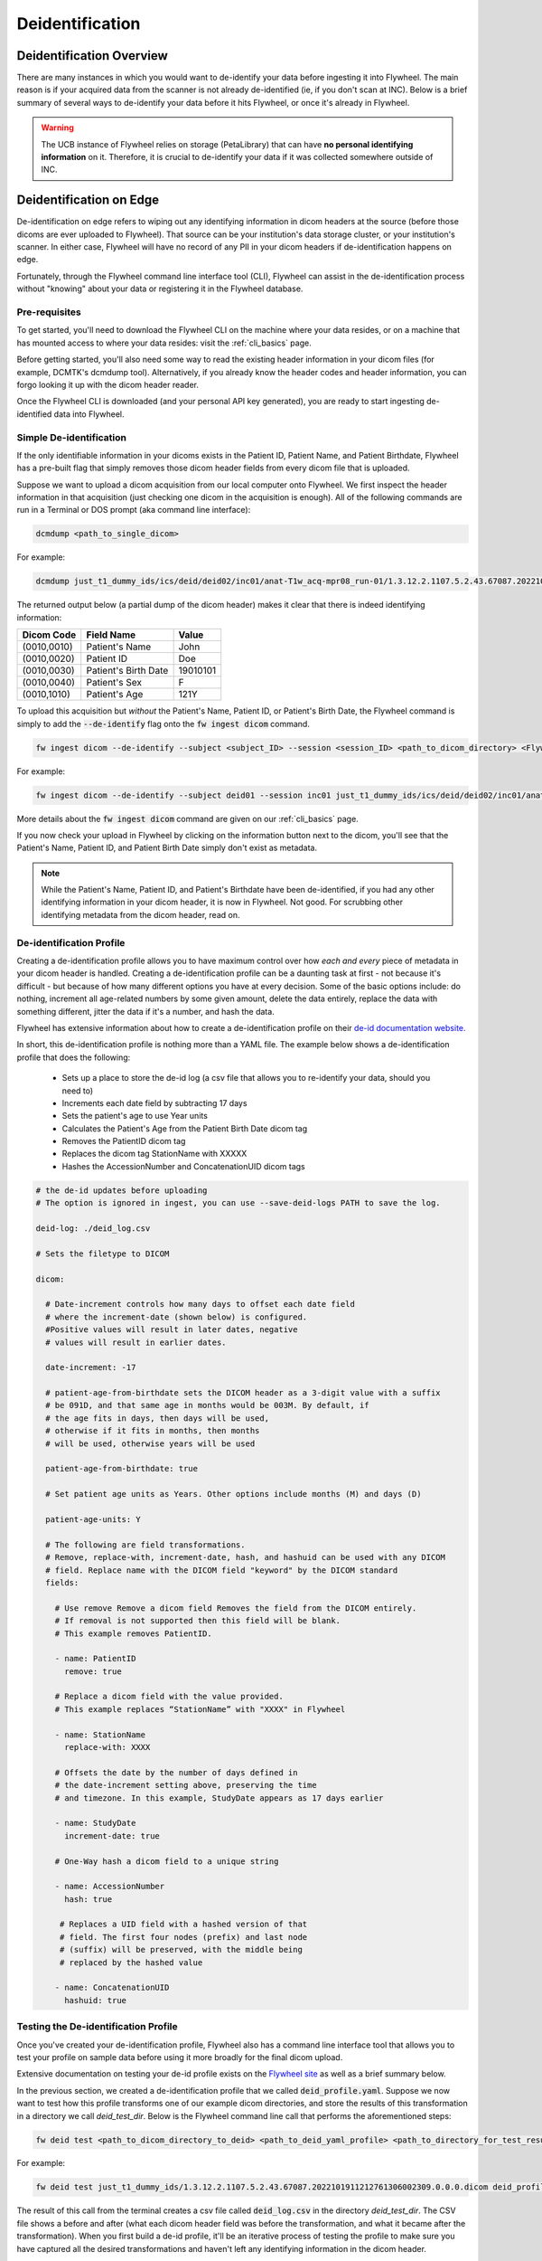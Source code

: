 .. _deidentification:

Deidentification
================

Deidentification Overview
*************************
There are many instances in which you would want to de-identify your data before ingesting it into Flywheel. The main reason is if your acquired data from the scanner is not already de-identified (ie, if you don't scan at INC). Below is a brief summary of several ways to de-identify your data before it hits Flywheel, or once it's already in Flywheel.

.. warning::
    The UCB instance of Flywheel relies on storage (PetaLibrary) that can have **no personal identifying information** on it. Therefore, it is crucial to de-identify your data if it was collected somewhere outside of INC.

Deidentification on Edge
************************
De-identification on edge refers to wiping out any identifying information in dicom headers at the source (before those dicoms are ever uploaded to Flywheel). That source can be your institution's data storage cluster, or your institution's scanner. In either case, Flywheel will have no record of any PII in your dicom headers if de-identification happens on edge.

Fortunately, through the Flywheel command line interface tool (CLI), Flywheel can assist in the de-identification process without "knowing" about your data or registering it in the Flywheel database.

Pre-requisites
++++++++++++++
To get started, you'll need to download the Flywheel CLI on the machine where your data resides, or on a machine that has mounted access to where your data resides: visit the :ref:`cli_basics` page.

Before getting started, you'll also need some way to read the existing header information in your dicom files (for example, DCMTK's dcmdump tool). Alternatively, if you already know the header codes and header information, you can forgo looking it up with the dicom header reader.

Once the Flywheel CLI is downloaded (and your personal API key generated), you are ready to start ingesting de-identified data into Flywheel.

Simple De-identification
++++++++++++++++++++++++
If the only identifiable information in your dicoms exists in the Patient ID, Patient Name, and Patient Birthdate, Flywheel has a pre-built flag that simply removes those dicom header fields from every dicom file that is uploaded.

Suppose we want to upload a dicom acquisition from our local computer onto Flywheel. We first inspect the header information in that acquisition (just checking one dicom in the acquisition is enough). All of the following commands are run in a Terminal or DOS prompt (aka command line interface):

.. code-block:: bash

    dcmdump <path_to_single_dicom>

For example:

.. code-block:: bash

    dcmdump just_t1_dummy_ids/ics/deid/deid02/inc01/anat-T1w_acq-mpr08_run-01/1.3.12.2.1107.5.2.43.67087.2022101911212761306002309.0.0.0.dicom/1.3.12.2.1107.5.2.43.67087.2022101911284077703103114.MR.dcm

The returned output below (a partial dump of the dicom header) makes it clear that there is indeed identifying information:

+---------------------+-----------------------------+--------------------------------+
| Dicom Code          | Field Name                  | Value                          |
+=====================+=============================+================================+
| (0010,0010)         | Patient's Name              | John                           |
+---------------------+-----------------------------+--------------------------------+
| (0010,0020)         | Patient ID                  | Doe                            |
+---------------------+-----------------------------+--------------------------------+
| (0010,0030)         | Patient's Birth Date        | 19010101                       |
+---------------------+-----------------------------+--------------------------------+
| (0010,0040)         | Patient's Sex               | F                              |
+---------------------+-----------------------------+--------------------------------+
| (0010,1010)         | Patient's Age               | 121Y                           |
+---------------------+-----------------------------+--------------------------------+

To upload this acquisition but *without* the Patient's Name, Patient ID, or Patient's Birth Date, the Flywheel command is simply to add the :code:`--de-identify` flag onto the :code:`fw ingest dicom` command.

.. code-block:: bash

    fw ingest dicom --de-identify --subject <subject_ID> --session <session_ID> <path_to_dicom_directory> <Flywheel Group> <Flywheel Project>

For example:

.. code-block:: bash

    fw ingest dicom --de-identify --subject deid01 --session inc01 just_t1_dummy_ids/ics/deid/deid02/inc01/anat-T1w_acq-mpr08_run-01/1.3.12.2.1107.5.2.43.67087.2022101911212761306002309.0.0.0.dicom ics deid

More details about the :code:`fw ingest dicom` command are given on our :ref:`cli_basics` page.

If you now check your upload in Flywheel by clicking on the information button next to the dicom, you'll see that the Patient's Name, Patient ID, and Patient Birth Date simply don't exist as metadata.

.. note::
    While the Patient's Name, Patient ID, and Patient's Birthdate have been de-identified, if you had any other identifying information in your dicom header, it is now in Flywheel. Not good. For scrubbing other identifying metadata from the dicom header, read on.

De-identification Profile
+++++++++++++++++++++++++
Creating a de-identification profile allows you to have maximum control over how *each and every* piece of metadata in your dicom header is handled. Creating a de-identification profile can be a daunting task at first - not because it's difficult - but because of how many different options you have at every decision. Some of the basic options include: do nothing, increment all age-related numbers by some given amount, delete the data entirely, replace the data with something different, jitter the data if it's a number, and hash the data.

Flywheel has extensive information about how to create a de-identification profile on their `de-id documentation website. <https://docs.flywheel.io/hc/en-us/articles/1500003050521>`_

In short, this de-identification profile is nothing more than a YAML file. The example below shows a de-identification profile that does the following:

    * Sets up a place to store the de-id log (a csv file that allows you to re-identify your data, should you need to)

    * Increments each date field by subtracting 17 days

    * Sets the patient's age to use Year units

    * Calculates the Patient's Age from the Patient Birth Date dicom tag

    * Removes the PatientID dicom tag

    * Replaces the dicom tag StationName with XXXXX

    * Hashes the AccessionNumber and ConcatenationUID dicom tags

.. code-block:: yaml

    # the de-id updates before uploading
    # The option is ignored in ingest, you can use --save-deid-logs PATH to save the log.

    deid-log: ./deid_log.csv

    # Sets the filetype to DICOM

    dicom:

      # Date-increment controls how many days to offset each date field
      # where the increment-date (shown below) is configured.
      #Positive values will result in later dates, negative
      # values will result in earlier dates.

      date-increment: -17

      # patient-age-from-birthdate sets the DICOM header as a 3-digit value with a suffix
      # be 091D, and that same age in months would be 003M. By default, if
      # the age fits in days, then days will be used,
      # otherwise if it fits in months, then months
      # will be used, otherwise years will be used

      patient-age-from-birthdate: true

      # Set patient age units as Years. Other options include months (M) and days (D)

      patient-age-units: Y

      # The following are field transformations.
      # Remove, replace-with, increment-date, hash, and hashuid can be used with any DICOM
      # field. Replace name with the DICOM field "keyword" by the DICOM standard
      fields:

        # Use remove Remove a dicom field Removes the field from the DICOM entirely.
        # If removal is not supported then this field will be blank.
        # This example removes PatientID.

        - name: PatientID
          remove: true

        # Replace a dicom field with the value provided.
        # This example replaces “StationName” with "XXXX" in Flywheel

        - name: StationName
          replace-with: XXXX

        # Offsets the date by the number of days defined in
        # the date-increment setting above, preserving the time
        # and timezone. In this example, StudyDate appears as 17 days earlier

        - name: StudyDate
          increment-date: true

        # One-Way hash a dicom field to a unique string

        - name: AccessionNumber
          hash: true

         # Replaces a UID field with a hashed version of that
         # field. The first four nodes (prefix) and last node
         # (suffix) will be preserved, with the middle being
         # replaced by the hashed value

        - name: ConcatenationUID
          hashuid: true

Testing the De-identification Profile
+++++++++++++++++++++++++++++++++++++
Once you've created your de-identification profile, Flywheel also has a command line interface tool that allows you to test your profile on sample data before using it more broadly for the final dicom upload.

Extensive documentation on testing your de-id profile exists on the `Flywheel site <https://docs.flywheel.io/hc/en-us/articles/1500010369681#UUID-474d115b-d8d5-11e4-ff51-f9e22b5359bd>`_ as well as a brief summary below.

In the previous section, we created a de-identification profile that we called :code:`deid_profile.yaml`. Suppose we now want to test how this profile transforms one of our example dicom directories, and store the results of this transformation in a directory we call *deid_test_dir*. Below is the Flywheel command line call that performs the aforementioned steps:

.. code-block:: bash

    fw deid test <path_to_dicom_directory_to_deid> <path_to_deid_yaml_profile> <path_to_directory_for_test_results> --session <session_ID> --subject <subject_ID>

For example:

.. code-block:: bash

    fw deid test just_t1_dummy_ids/1.3.12.2.1107.5.2.43.67087.2022101911212761306002309.0.0.0.dicom deid_profile.yaml deid_test_dir --session inc01 --subject deid02

The result of this call from the terminal creates a csv file called :code:`deid_log.csv` in the directory *deid_test_dir*. The CSV file shows a before and after (what each dicom header field was before the transformation, and what it became after the transformation).  When you first build a de-id profile, it'll be an iterative process of testing the profile to make sure you have captured all the desired transformations and haven't left any identifying information in the dicom header.

Uploading the De-ID Profile To You Flywheel Project
+++++++++++++++++++++++++++++++++++++++++++++++++++

Once you have created and tested your de-identification profile, you can ask the INC team to upload your profile to the relevant Flywheel Project. Once the profile exists as an attachment in your Project settings, any upload you perform (via the GUI, SDK, or CLI) for that Project will first be de-identified based on the rules you laid out in your profile.

Alternatively, if you'd rather keep your de-id profile secret, want to apply different de-id profiles for different subjects, etc, it's best to continue to the next section which describes how to upload data while the de-id profile remains local to your personal computer (not in Flywheel).

The Ingest Config Template
++++++++++++++++++++++++++

Now that you've put in the hard work into making the perfect de-id profile, you'd lke to use it for an actual data upload. However, if you opted not to upload the de-id profile to Flywheel, there's one more step: the Ingest Config Template.

The ingest config template is a broad topic in and of itself (best described in the `Flywheel template documentation. <https://docs.flywheel.io/hc/en-us/articles/4413200627987>`_

Briefly, the ingest template is a configuration YAML file that allows you to control every part of the Flywheel upload process. For example, the ingest template defines the relationship between your local folder structure (where the data exists) and how you want that data to be labelled and mapped onto the Flywheel data hierarchy. Critically, the ingest config template also defines the de-identification profile(s) for the given Project.

The ingest template is its own topic and won't be covered in this section; however, to apply the de-id profile you created and tested, you simply need to paste it into the ingest config template. Below is an example of an ingest config template titled :code:`config.yaml`. Notice the copied and pasted de-identification profile we worked on in previous sections.

.. code-block:: yaml

        ####
        # Template and Group/Project Settings
        #####

        template:
          - pattern: "{group}"
          - pattern: "{project}"
          - pattern: "{subject}"
          - pattern: "{session}"
          - pattern: "{acquisition}"
            packfile_type: dicom

        #####
        # Optional includes/excludes for directories and files
        #####

        # Patterns of directories to include
        # include-dirs:
        # - "*.dicom"

        # Patterns of filenames to exclude
        # exclude:
        # - "*.txt"
        # - "*.xml"

        #####
        # De-identification Settings
        #####
        deid-profiles:
        - name: Anschutz

          # Indicates where you want to place the de-id log. You will use this log file to preview
          # the de-id updates before uploading
          # The option is ignored in ingest, you can use --save-deid-logs PATH to save the log.

          deid-log: ./deid_log.csv

          # Sets the filetype to DICOM

          dicom:

            # Date-increment controls how many days to offset each date field
            # where the increment-date (shown below) is configured.
            #Positive values will result in later dates, negative
            # values will result in earlier dates.

            date-increment: -17

            # patient-age-from-birthdate sets the DICOM header as a 3-digit value with a suffix
            # be 091D, and that same age in months would be 003M. By default, if
            # the age fits in days, then days will be used,
            # otherwise if it fits in months, then months
            # will be used, otherwise years will be used

            patient-age-from-birthdate: true

            # Set patient age units as Years. Other options include months (M) and days (D)

            patient-age-units: Y

            # The following are field transformations.
            # Remove, replace-with, increment-date, hash, and hashuid can be used with any DICOM
            # field. Replace name with the DICOM field "keyword" by the DICOM standard
            fields:
              # Use remove Remove a dicom field Removes the field from the DICOM entirely.
              # If removal is not supported then this field will be blank.
              # This example removes PatientID.

              - name: PatientID
                remove: true

              # Replace a dicom field with the value provided.
              # This example replaces “StationName” with "XXXX" in Flywheel

              - name: StationName
                replace-with: XXXX

              # Offsets the date by the number of days defined in
              # the date-increment setting above, preserving the time
              # and timezone. In this example, StudyDate appears as 17 days earlier

              - name: StudyDate
                increment-date: true

              # One-Way hash a dicom field to a unique string

              - name: AccessionNumber
                hash: true

               # Replaces a UID field with a hashed version of that
               # field. The first four nodes (prefix) and last node
               # (suffix) will be preserved, with the middle being
               # replaced by the hashed value

              - name: ConcatenationUID
                hashuid: true


Putting it All Together
+++++++++++++++++++++++
The last step once the de-id profile and the template config YAML are ready, is to make the actual call to Flywheel to upload your dicoms. This is done either with a call to :code:`fw ingest dicom` or with :code:`fw ingest template`.

To use :code:`fw ingest dicom` to upload the example data to Flywheel Group ics, Flywheel Project deid, Flywheel Subject deid03, and Flywheel Session inc01, using our created config file :code:`config.yaml` which includes the de-ide profile named :code:`Anschutz`, we use the following command line call:

.. code-block:: bash

    fw ingest dicom --config-file config.yaml --de-identify --deid-profile Anschutz --subject deid03 --session inc01 ./just_t1_dummy_ids/ics/deid/deid02/inc01/anat-T1w_acq-mpr08_run-01/1.3.12.2.1107.5.2.43.67087.2022101911212761306002309.0.0.0.dicom ics deid

More options are available with :code:`fw ingest template`, but to accomplish the same upload as above, the command line argument is:

.. code-block:: bash

    fw ingest template -C config.yaml ./just_t1_dummy_ids --group ics --project deid --de-identify --deid-profile Anschutz

Deidentification From the Scanner
*********************************
It is also possible to create a profile that applies to data coming directly from the scanner. If this is of interest, please contact Lena or Amy.

Deidentification Gear in Flywheel
*********************************
Lastly, there's an additional option to de-identify the data once it's already in Flywheel by running the de-id gear. However, Flywheel has version control on files (including DICOM files), so a copy of your "identifiable" data before the de-id gear was run will exist somewhere in Flywheel (even if it is not accessible to all users). Since the CUB instance of Flywheel can't have any identifiable information at any time, running the de-id gear is not an option we advertise on our cite.

